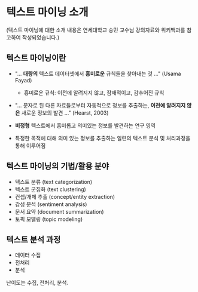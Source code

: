 * 텍스트 마이닝 소개

(텍스트 마이닝에 대한 소개 내용은 연세대학교 송민 교수님 강의자료와 위키백과를 참고하여 작성되었습니다.)


** 텍스트 마이닝이란

 - "... *대량의* 텍스트 데이터셋에서 *흥미로운* 규칙들을 찾아내는 것 ..." (Usama Fayad)
   - 흥미로운 규칙: 이전에 알려지지 않고, 잠재적이고, 감추어진 규칙
 - "... 문자로 된 다른 자료들로부터 자동적으로 정보를 추출하는, *이전에 알려지지 않은* 새로운 정보의 발견 ..." (Hearst, 2003)

 - *비정형* 텍스트에서 흥미롭고 의미있는 정보를 발견하는 연구 영역
 - 특정한 목적에 대해 의미 있는 정보를 추출하는 일련의 텍스트 분석 및 처리과정을 통해 이루어짐


** 텍스트 마이닝의 기법/활용 분야

 - 텍스트 분류 (text categorization)
 - 텍스트 군집화 (text clustering)
 - 컨셉/개체 추출 (concept/entity extraction)
 - 감성 분석 (sentiment analysis)
 - 문서 요약 (document summarization)
 - 토픽 모델링 (topic modeling)


** 텍스트 분석 과정

 - 데이터 수집
 - 전처리
 - 분석

난이도는 수집, 전처리, 분석.
